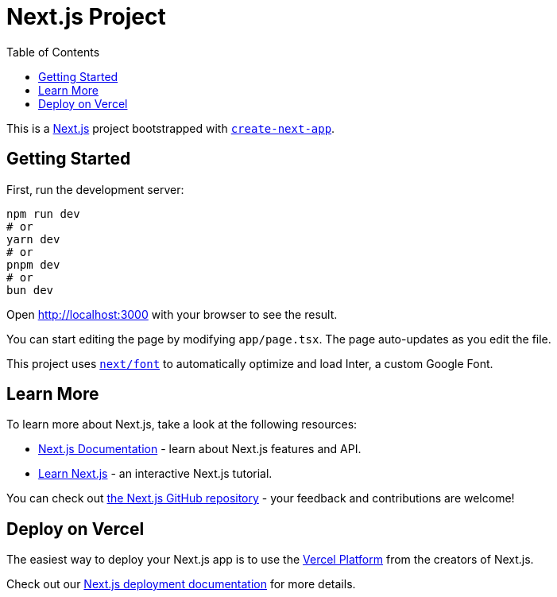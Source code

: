 :doctype: book
:toc: left
:toc-title: Table of Contents
:toclevels: 4
:nofooter:

= Next.js Project

This is a https://nextjs.org/[Next.js] project bootstrapped with https://github.com/vercel/next.js/tree/canary/packages/create-next-app[`create-next-app`].

== Getting Started

First, run the development server:

[source,bash]
----
npm run dev
# or
yarn dev
# or
pnpm dev 
# or
bun dev
----

Open http://localhost:3000[] with your browser to see the result.

You can start editing the page by modifying `app/page.tsx`. The page auto-updates as you edit the file.

This project uses https://nextjs.org/docs/basic-features/font-optimization[`next/font`] to automatically optimize and load Inter, a custom Google Font.

== Learn More

To learn more about Next.js, take a look at the following resources:

* https://nextjs.org/docs[Next.js Documentation] - learn about Next.js features and API.
* https://nextjs.org/learn[Learn Next.js] - an interactive Next.js tutorial.

You can check out https://github.com/vercel/next.js/[the Next.js GitHub repository] - your feedback and contributions are welcome!

== Deploy on Vercel

The easiest way to deploy your Next.js app is to use the https://vercel.com/new?utm_medium=default-template&filter=next.js&utm_source=create-next-app&utm_campaign=create-next-app-readme[Vercel Platform] from the creators of Next.js.

Check out our https://nextjs.org/docs/deployment[Next.js deployment documentation] for more details.

 